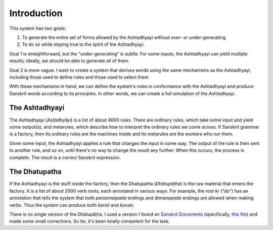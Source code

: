Introduction
============

This system has two goals:

1. To generate the entire set of forms allowed by the Ashtadhyayi without over-
   or under-generating.
2. To do so while staying true to the spirit of the Ashtadhyayi.

Goal 1 is straightforward, but the "under-generating" is subtle. For some
inputs, the Ashtadhyayi can yield multiple results; ideally, we should be able
to generate all of them.

Goal 2 is more vague. I want to create a system that derives words using the
same mechanisms as the Ashtadhyayi, including those used to define rules and
those used to select them.

With these mechanisms in hand, we can define the system's rules in conformance
with the Ashtadhyayi and produce Sanskrit words according to its principles.
In other words, we can create a full simulation of the Ashtadhyayi.


The Ashtadhyayi
---------------

The Ashtadhyayi (*Aṣṭādhyāyi*) is a list of about 4000 rules. There are
ordinary rules, which take some input and yield some output(s), and metarules,
which describe how to interpret the ordinary rules we come across. If Sanskrit
grammar is a factory, then its ordinary rules are the machines inside and its
metarules are the workers who run them.

Given some input, the Ashtadhyayi applies a rule that changes the input in
some way. The output of the rule is then sent to another rule, and so on,
until there's no way to change the result any further. When this occurs, the
process is complete. The result is a correct Sanskrit expression.

The Dhatupatha
--------------

If the Ashtadhyayi is the stuff inside the factory, then the Dhatupatha
(*Dhātupāṭha*) is the raw material that enters the factory. It is a list of
about 2000 verb roots, each annotated in various ways. For example, the root
*kṛ* ("do") has an annotation that tells the system that both *parasmaipada*
endings and *ātmanepada* endings are allowed when making verbs. Thus the
system can produce both *karoti* and *kurute*.

There is no single version of the Dhātupāṭha. I used a version I found on
`Sanskrit Documents`_ (specifically, `this file`_) and made some small
corrections. So far, it's been totally competent for the task.

.. _Sanskrit Documents: http://sanskritdocuments.org
.. _this file: http://sanskritdocuments.org/doc_z_misc_major_works/dhatupatha_svara.itx

